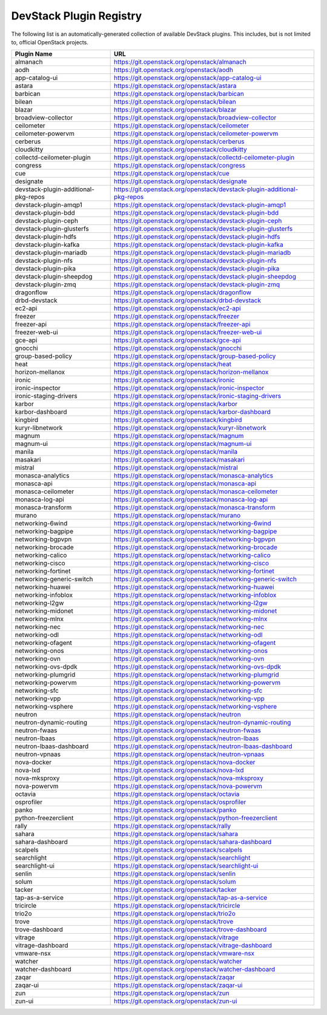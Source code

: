 .. Note to patch submitters:

   # ============================= #
   # THIS FILE IS AUTOGENERATED !  #
   # ============================= #

   ** Plugins are found automatically and added to this list **

   This file is created by a periodic proposal job.  You should not
   edit this file.

   You should edit the files data/devstack-plugins-registry.footer
   data/devstack-plugins-registry.header to modify this text.

==========================
 DevStack Plugin Registry
==========================

The following list is an automatically-generated collection of
available DevStack plugins.  This includes, but is not limited to,
official OpenStack projects.


====================================== ===
Plugin Name                            URL
====================================== ===
almanach                               `https://git.openstack.org/openstack/almanach <https://git.openstack.org/cgit/openstack/almanach>`__
aodh                                   `https://git.openstack.org/openstack/aodh <https://git.openstack.org/cgit/openstack/aodh>`__
app-catalog-ui                         `https://git.openstack.org/openstack/app-catalog-ui <https://git.openstack.org/cgit/openstack/app-catalog-ui>`__
astara                                 `https://git.openstack.org/openstack/astara <https://git.openstack.org/cgit/openstack/astara>`__
barbican                               `https://git.openstack.org/openstack/barbican <https://git.openstack.org/cgit/openstack/barbican>`__
bilean                                 `https://git.openstack.org/openstack/bilean <https://git.openstack.org/cgit/openstack/bilean>`__
blazar                                 `https://git.openstack.org/openstack/blazar <https://git.openstack.org/cgit/openstack/blazar>`__
broadview-collector                    `https://git.openstack.org/openstack/broadview-collector <https://git.openstack.org/cgit/openstack/broadview-collector>`__
ceilometer                             `https://git.openstack.org/openstack/ceilometer <https://git.openstack.org/cgit/openstack/ceilometer>`__
ceilometer-powervm                     `https://git.openstack.org/openstack/ceilometer-powervm <https://git.openstack.org/cgit/openstack/ceilometer-powervm>`__
cerberus                               `https://git.openstack.org/openstack/cerberus <https://git.openstack.org/cgit/openstack/cerberus>`__
cloudkitty                             `https://git.openstack.org/openstack/cloudkitty <https://git.openstack.org/cgit/openstack/cloudkitty>`__
collectd-ceilometer-plugin             `https://git.openstack.org/openstack/collectd-ceilometer-plugin <https://git.openstack.org/cgit/openstack/collectd-ceilometer-plugin>`__
congress                               `https://git.openstack.org/openstack/congress <https://git.openstack.org/cgit/openstack/congress>`__
cue                                    `https://git.openstack.org/openstack/cue <https://git.openstack.org/cgit/openstack/cue>`__
designate                              `https://git.openstack.org/openstack/designate <https://git.openstack.org/cgit/openstack/designate>`__
devstack-plugin-additional-pkg-repos   `https://git.openstack.org/openstack/devstack-plugin-additional-pkg-repos <https://git.openstack.org/cgit/openstack/devstack-plugin-additional-pkg-repos>`__
devstack-plugin-amqp1                  `https://git.openstack.org/openstack/devstack-plugin-amqp1 <https://git.openstack.org/cgit/openstack/devstack-plugin-amqp1>`__
devstack-plugin-bdd                    `https://git.openstack.org/openstack/devstack-plugin-bdd <https://git.openstack.org/cgit/openstack/devstack-plugin-bdd>`__
devstack-plugin-ceph                   `https://git.openstack.org/openstack/devstack-plugin-ceph <https://git.openstack.org/cgit/openstack/devstack-plugin-ceph>`__
devstack-plugin-glusterfs              `https://git.openstack.org/openstack/devstack-plugin-glusterfs <https://git.openstack.org/cgit/openstack/devstack-plugin-glusterfs>`__
devstack-plugin-hdfs                   `https://git.openstack.org/openstack/devstack-plugin-hdfs <https://git.openstack.org/cgit/openstack/devstack-plugin-hdfs>`__
devstack-plugin-kafka                  `https://git.openstack.org/openstack/devstack-plugin-kafka <https://git.openstack.org/cgit/openstack/devstack-plugin-kafka>`__
devstack-plugin-mariadb                `https://git.openstack.org/openstack/devstack-plugin-mariadb <https://git.openstack.org/cgit/openstack/devstack-plugin-mariadb>`__
devstack-plugin-nfs                    `https://git.openstack.org/openstack/devstack-plugin-nfs <https://git.openstack.org/cgit/openstack/devstack-plugin-nfs>`__
devstack-plugin-pika                   `https://git.openstack.org/openstack/devstack-plugin-pika <https://git.openstack.org/cgit/openstack/devstack-plugin-pika>`__
devstack-plugin-sheepdog               `https://git.openstack.org/openstack/devstack-plugin-sheepdog <https://git.openstack.org/cgit/openstack/devstack-plugin-sheepdog>`__
devstack-plugin-zmq                    `https://git.openstack.org/openstack/devstack-plugin-zmq <https://git.openstack.org/cgit/openstack/devstack-plugin-zmq>`__
dragonflow                             `https://git.openstack.org/openstack/dragonflow <https://git.openstack.org/cgit/openstack/dragonflow>`__
drbd-devstack                          `https://git.openstack.org/openstack/drbd-devstack <https://git.openstack.org/cgit/openstack/drbd-devstack>`__
ec2-api                                `https://git.openstack.org/openstack/ec2-api <https://git.openstack.org/cgit/openstack/ec2-api>`__
freezer                                `https://git.openstack.org/openstack/freezer <https://git.openstack.org/cgit/openstack/freezer>`__
freezer-api                            `https://git.openstack.org/openstack/freezer-api <https://git.openstack.org/cgit/openstack/freezer-api>`__
freezer-web-ui                         `https://git.openstack.org/openstack/freezer-web-ui <https://git.openstack.org/cgit/openstack/freezer-web-ui>`__
gce-api                                `https://git.openstack.org/openstack/gce-api <https://git.openstack.org/cgit/openstack/gce-api>`__
gnocchi                                `https://git.openstack.org/openstack/gnocchi <https://git.openstack.org/cgit/openstack/gnocchi>`__
group-based-policy                     `https://git.openstack.org/openstack/group-based-policy <https://git.openstack.org/cgit/openstack/group-based-policy>`__
heat                                   `https://git.openstack.org/openstack/heat <https://git.openstack.org/cgit/openstack/heat>`__
horizon-mellanox                       `https://git.openstack.org/openstack/horizon-mellanox <https://git.openstack.org/cgit/openstack/horizon-mellanox>`__
ironic                                 `https://git.openstack.org/openstack/ironic <https://git.openstack.org/cgit/openstack/ironic>`__
ironic-inspector                       `https://git.openstack.org/openstack/ironic-inspector <https://git.openstack.org/cgit/openstack/ironic-inspector>`__
ironic-staging-drivers                 `https://git.openstack.org/openstack/ironic-staging-drivers <https://git.openstack.org/cgit/openstack/ironic-staging-drivers>`__
karbor                                 `https://git.openstack.org/openstack/karbor <https://git.openstack.org/cgit/openstack/karbor>`__
karbor-dashboard                       `https://git.openstack.org/openstack/karbor-dashboard <https://git.openstack.org/cgit/openstack/karbor-dashboard>`__
kingbird                               `https://git.openstack.org/openstack/kingbird <https://git.openstack.org/cgit/openstack/kingbird>`__
kuryr-libnetwork                       `https://git.openstack.org/openstack/kuryr-libnetwork <https://git.openstack.org/cgit/openstack/kuryr-libnetwork>`__
magnum                                 `https://git.openstack.org/openstack/magnum <https://git.openstack.org/cgit/openstack/magnum>`__
magnum-ui                              `https://git.openstack.org/openstack/magnum-ui <https://git.openstack.org/cgit/openstack/magnum-ui>`__
manila                                 `https://git.openstack.org/openstack/manila <https://git.openstack.org/cgit/openstack/manila>`__
masakari                               `https://git.openstack.org/openstack/masakari <https://git.openstack.org/cgit/openstack/masakari>`__
mistral                                `https://git.openstack.org/openstack/mistral <https://git.openstack.org/cgit/openstack/mistral>`__
monasca-analytics                      `https://git.openstack.org/openstack/monasca-analytics <https://git.openstack.org/cgit/openstack/monasca-analytics>`__
monasca-api                            `https://git.openstack.org/openstack/monasca-api <https://git.openstack.org/cgit/openstack/monasca-api>`__
monasca-ceilometer                     `https://git.openstack.org/openstack/monasca-ceilometer <https://git.openstack.org/cgit/openstack/monasca-ceilometer>`__
monasca-log-api                        `https://git.openstack.org/openstack/monasca-log-api <https://git.openstack.org/cgit/openstack/monasca-log-api>`__
monasca-transform                      `https://git.openstack.org/openstack/monasca-transform <https://git.openstack.org/cgit/openstack/monasca-transform>`__
murano                                 `https://git.openstack.org/openstack/murano <https://git.openstack.org/cgit/openstack/murano>`__
networking-6wind                       `https://git.openstack.org/openstack/networking-6wind <https://git.openstack.org/cgit/openstack/networking-6wind>`__
networking-bagpipe                     `https://git.openstack.org/openstack/networking-bagpipe <https://git.openstack.org/cgit/openstack/networking-bagpipe>`__
networking-bgpvpn                      `https://git.openstack.org/openstack/networking-bgpvpn <https://git.openstack.org/cgit/openstack/networking-bgpvpn>`__
networking-brocade                     `https://git.openstack.org/openstack/networking-brocade <https://git.openstack.org/cgit/openstack/networking-brocade>`__
networking-calico                      `https://git.openstack.org/openstack/networking-calico <https://git.openstack.org/cgit/openstack/networking-calico>`__
networking-cisco                       `https://git.openstack.org/openstack/networking-cisco <https://git.openstack.org/cgit/openstack/networking-cisco>`__
networking-fortinet                    `https://git.openstack.org/openstack/networking-fortinet <https://git.openstack.org/cgit/openstack/networking-fortinet>`__
networking-generic-switch              `https://git.openstack.org/openstack/networking-generic-switch <https://git.openstack.org/cgit/openstack/networking-generic-switch>`__
networking-huawei                      `https://git.openstack.org/openstack/networking-huawei <https://git.openstack.org/cgit/openstack/networking-huawei>`__
networking-infoblox                    `https://git.openstack.org/openstack/networking-infoblox <https://git.openstack.org/cgit/openstack/networking-infoblox>`__
networking-l2gw                        `https://git.openstack.org/openstack/networking-l2gw <https://git.openstack.org/cgit/openstack/networking-l2gw>`__
networking-midonet                     `https://git.openstack.org/openstack/networking-midonet <https://git.openstack.org/cgit/openstack/networking-midonet>`__
networking-mlnx                        `https://git.openstack.org/openstack/networking-mlnx <https://git.openstack.org/cgit/openstack/networking-mlnx>`__
networking-nec                         `https://git.openstack.org/openstack/networking-nec <https://git.openstack.org/cgit/openstack/networking-nec>`__
networking-odl                         `https://git.openstack.org/openstack/networking-odl <https://git.openstack.org/cgit/openstack/networking-odl>`__
networking-ofagent                     `https://git.openstack.org/openstack/networking-ofagent <https://git.openstack.org/cgit/openstack/networking-ofagent>`__
networking-onos                        `https://git.openstack.org/openstack/networking-onos <https://git.openstack.org/cgit/openstack/networking-onos>`__
networking-ovn                         `https://git.openstack.org/openstack/networking-ovn <https://git.openstack.org/cgit/openstack/networking-ovn>`__
networking-ovs-dpdk                    `https://git.openstack.org/openstack/networking-ovs-dpdk <https://git.openstack.org/cgit/openstack/networking-ovs-dpdk>`__
networking-plumgrid                    `https://git.openstack.org/openstack/networking-plumgrid <https://git.openstack.org/cgit/openstack/networking-plumgrid>`__
networking-powervm                     `https://git.openstack.org/openstack/networking-powervm <https://git.openstack.org/cgit/openstack/networking-powervm>`__
networking-sfc                         `https://git.openstack.org/openstack/networking-sfc <https://git.openstack.org/cgit/openstack/networking-sfc>`__
networking-vpp                         `https://git.openstack.org/openstack/networking-vpp <https://git.openstack.org/cgit/openstack/networking-vpp>`__
networking-vsphere                     `https://git.openstack.org/openstack/networking-vsphere <https://git.openstack.org/cgit/openstack/networking-vsphere>`__
neutron                                `https://git.openstack.org/openstack/neutron <https://git.openstack.org/cgit/openstack/neutron>`__
neutron-dynamic-routing                `https://git.openstack.org/openstack/neutron-dynamic-routing <https://git.openstack.org/cgit/openstack/neutron-dynamic-routing>`__
neutron-fwaas                          `https://git.openstack.org/openstack/neutron-fwaas <https://git.openstack.org/cgit/openstack/neutron-fwaas>`__
neutron-lbaas                          `https://git.openstack.org/openstack/neutron-lbaas <https://git.openstack.org/cgit/openstack/neutron-lbaas>`__
neutron-lbaas-dashboard                `https://git.openstack.org/openstack/neutron-lbaas-dashboard <https://git.openstack.org/cgit/openstack/neutron-lbaas-dashboard>`__
neutron-vpnaas                         `https://git.openstack.org/openstack/neutron-vpnaas <https://git.openstack.org/cgit/openstack/neutron-vpnaas>`__
nova-docker                            `https://git.openstack.org/openstack/nova-docker <https://git.openstack.org/cgit/openstack/nova-docker>`__
nova-lxd                               `https://git.openstack.org/openstack/nova-lxd <https://git.openstack.org/cgit/openstack/nova-lxd>`__
nova-mksproxy                          `https://git.openstack.org/openstack/nova-mksproxy <https://git.openstack.org/cgit/openstack/nova-mksproxy>`__
nova-powervm                           `https://git.openstack.org/openstack/nova-powervm <https://git.openstack.org/cgit/openstack/nova-powervm>`__
octavia                                `https://git.openstack.org/openstack/octavia <https://git.openstack.org/cgit/openstack/octavia>`__
osprofiler                             `https://git.openstack.org/openstack/osprofiler <https://git.openstack.org/cgit/openstack/osprofiler>`__
panko                                  `https://git.openstack.org/openstack/panko <https://git.openstack.org/cgit/openstack/panko>`__
python-freezerclient                   `https://git.openstack.org/openstack/python-freezerclient <https://git.openstack.org/cgit/openstack/python-freezerclient>`__
rally                                  `https://git.openstack.org/openstack/rally <https://git.openstack.org/cgit/openstack/rally>`__
sahara                                 `https://git.openstack.org/openstack/sahara <https://git.openstack.org/cgit/openstack/sahara>`__
sahara-dashboard                       `https://git.openstack.org/openstack/sahara-dashboard <https://git.openstack.org/cgit/openstack/sahara-dashboard>`__
scalpels                               `https://git.openstack.org/openstack/scalpels <https://git.openstack.org/cgit/openstack/scalpels>`__
searchlight                            `https://git.openstack.org/openstack/searchlight <https://git.openstack.org/cgit/openstack/searchlight>`__
searchlight-ui                         `https://git.openstack.org/openstack/searchlight-ui <https://git.openstack.org/cgit/openstack/searchlight-ui>`__
senlin                                 `https://git.openstack.org/openstack/senlin <https://git.openstack.org/cgit/openstack/senlin>`__
solum                                  `https://git.openstack.org/openstack/solum <https://git.openstack.org/cgit/openstack/solum>`__
tacker                                 `https://git.openstack.org/openstack/tacker <https://git.openstack.org/cgit/openstack/tacker>`__
tap-as-a-service                       `https://git.openstack.org/openstack/tap-as-a-service <https://git.openstack.org/cgit/openstack/tap-as-a-service>`__
tricircle                              `https://git.openstack.org/openstack/tricircle <https://git.openstack.org/cgit/openstack/tricircle>`__
trio2o                                 `https://git.openstack.org/openstack/trio2o <https://git.openstack.org/cgit/openstack/trio2o>`__
trove                                  `https://git.openstack.org/openstack/trove <https://git.openstack.org/cgit/openstack/trove>`__
trove-dashboard                        `https://git.openstack.org/openstack/trove-dashboard <https://git.openstack.org/cgit/openstack/trove-dashboard>`__
vitrage                                `https://git.openstack.org/openstack/vitrage <https://git.openstack.org/cgit/openstack/vitrage>`__
vitrage-dashboard                      `https://git.openstack.org/openstack/vitrage-dashboard <https://git.openstack.org/cgit/openstack/vitrage-dashboard>`__
vmware-nsx                             `https://git.openstack.org/openstack/vmware-nsx <https://git.openstack.org/cgit/openstack/vmware-nsx>`__
watcher                                `https://git.openstack.org/openstack/watcher <https://git.openstack.org/cgit/openstack/watcher>`__
watcher-dashboard                      `https://git.openstack.org/openstack/watcher-dashboard <https://git.openstack.org/cgit/openstack/watcher-dashboard>`__
zaqar                                  `https://git.openstack.org/openstack/zaqar <https://git.openstack.org/cgit/openstack/zaqar>`__
zaqar-ui                               `https://git.openstack.org/openstack/zaqar-ui <https://git.openstack.org/cgit/openstack/zaqar-ui>`__
zun                                    `https://git.openstack.org/openstack/zun <https://git.openstack.org/cgit/openstack/zun>`__
zun-ui                                 `https://git.openstack.org/openstack/zun-ui <https://git.openstack.org/cgit/openstack/zun-ui>`__
====================================== ===


